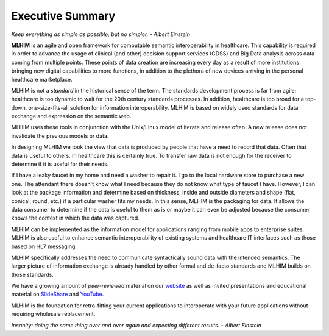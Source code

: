 =================
Executive Summary
=================

*Keep everything as simple as possible; but no simpler. - Albert Einstein*

**MLHIM** is an agile and open framework for computable semantic interoperability in healthcare. This capability is required in order to advance the usage of clinical (and other) decision support services (CDSS) and Big Data analysis across data coming from multiple points. These points of data creation are increasing every day as a result of more institutions bringing new digital capabilities to more functions, in addition to the plethora of new devices arriving in the personal healthcare marketplace. 

MLHIM is not a *standard* in the historical sense of the term. The standards development process is far from agile; healthcare is too dynamic to wait for the 20th century
standards processes. In addition, healthcare is too broad for a top-down, one-size-fits-all solution for information interoperability. MLHIM is based on widely used standards for data
exchange and expression on the semantic web. 

MLHIM uses these tools in conjunction with the Unix/Linux model of iterate and release often. A new release does not invalidate the previous models or data.

In designing MLHIM we took the view that data is produced by people that have a need to record that data. Often that data is useful to others. In healthcare this is certainly true. To transfer raw data is not enough for the receiver to determine if it is useful for their needs. 

If I have a leaky faucet in my home and need a washer to repair it. I go to the local hardware store to purchase a new one. The attendant there doesn't know what I need because they do not know what type of faucet I have. However, I can look at the package information and determine based on thickness, inside and outside diameters and shape (flat, conical, round, etc.) if a particular washer fits my needs.  In this sense, MLHIM is the packaging for data.  It allows the data consumer to determine if the data is useful to them as is or maybe it can even be adjusted because the consumer knows the context in which the data was captured.

MLHIM can be implemented as the information model for applications ranging from mobile apps to enterprise suites. MLHIM is also useful to enhance semantic interoperability of existing systems and healthcare IT interfaces such as those based on HL7 messaging.

MLHIM specifically addresses the need to communicate syntactically sound data with the intended semantics. The larger picture of information exchange is already handled by other formal and de-facto standards and MLHIM builds on those standards.

We have a growing amount of *peer-reviewed* material on our `website <http://mlhim.org/documents.html>`_ as well as invited presentations and educational material on `SlideShare <http://www.slideshare.net/twcook>`_ and `YouTube <https://www.youtube.com/user/MLHIMdotORG>`_. 

MLHIM is the foundation for retro-fitting your current applications to interoperate with your future applications without requiring wholesale replacement.

*Insanity: doing the same thing over and over again and expecting different results. - Albert Einstein*